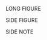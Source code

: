 LONG FIGURE

#+BEGIN_EXPORT latex
\begin{figure*}[htbp]
\centering
\includegraphics[width=.9\linewidth]{./images/set_movies.png}
\caption{\label{fig:orge2eb83a}
This is the caption for the next figure link (or table)}
\end{figure}
#+END_EXPORT

SIDE FIGURE

#+BEGIN_EXPORT latex
\begin{marginfigure}
  \includegraphics[width=\linewidth]{images/file}
  \caption{This is a margin figure}
  \label{fig:marginfig}
\end{marginfigure}
#+END_EXPORT

SIDE NOTE

#+BEGIN_EXPORT latex
\marginnote{This is a margin note using the geometry package, set at 3cm vertical offset to the line it is typeseted.}
#+END_EXPORT
